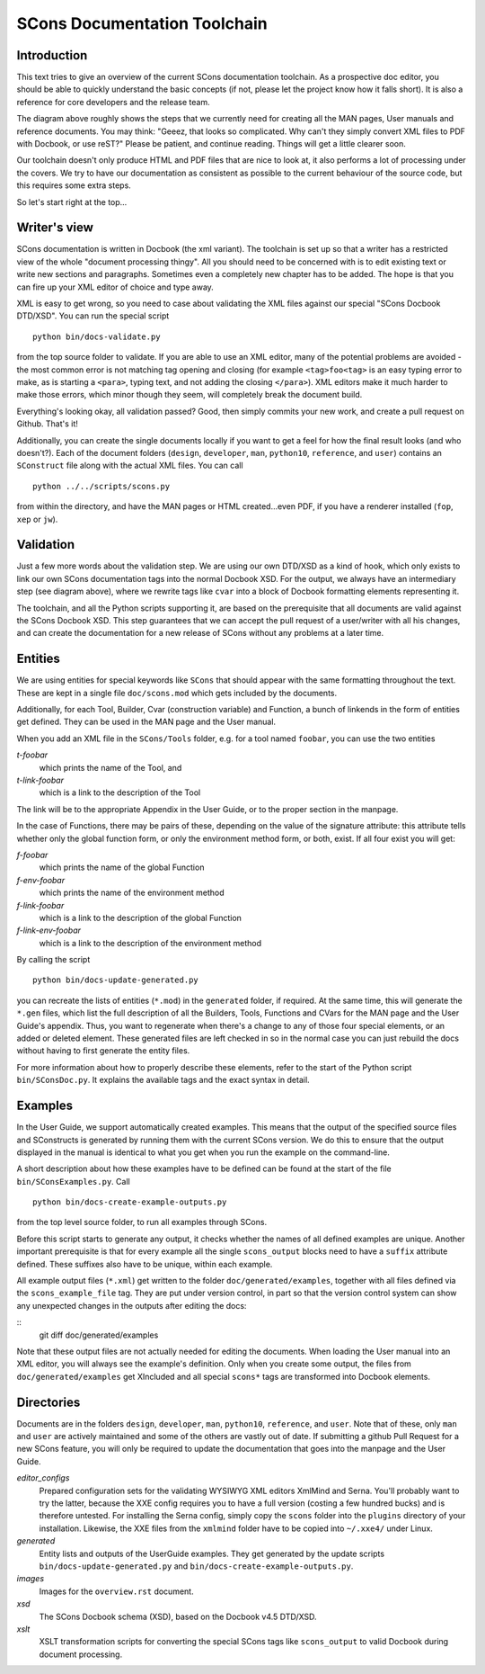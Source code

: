 =============================
SCons Documentation Toolchain
=============================


Introduction
============

This text tries to give an overview of the current SCons documentation
toolchain.  As a prospective doc editor, you should be able to quickly
understand the basic concepts (if not, please let the project know how
it falls short).  It is also a reference for core developers and the
release team.

.. image:: images/overview.png

The diagram above roughly shows the steps that we currently need for
creating all the MAN pages, User manuals and reference documents. You
may think: "Geeez, that looks so complicated. Why can't they simply
convert XML files to PDF with Docbook, or use reST?" Please be patient,
and continue reading. Things will get a little clearer soon.

Our toolchain doesn't only produce HTML and PDF files that are nice
to look at, it also performs a lot of processing under the covers. We
try to have our documentation as consistent as possible to the current
behaviour of the source code, but this requires some extra steps.

So let's start right at the top...

Writer's view
=============

SCons documentation is written in Docbook (the xml variant).
The toolchain is set up so that a writer has a restricted view of the
whole "document processing thingy". All you should need to be concerned
with is to edit existing text or write new sections and paragraphs.
Sometimes even a completely new chapter has to be added. The hope
is that you can fire up your XML editor of choice and type away.

XML is easy to get wrong, so you need to case about
validating the XML files
against our special "SCons Docbook DTD/XSD". You can run the
special script

::

    python bin/docs-validate.py


from the top source folder to validate. If you are able to use
an XML editor, many of the potential problems are avoided -
the most common error is not matching tag opening and closing
(for example ``<tag>foo<tag>`` is an easy typing error to make,
as is starting a ``<para>``, typing text, and not adding the
closing ``</para>``). XML editors make it much harder to make
those errors, which minor though they seem, will completely
break the document build.

Everything's looking okay, all validation passed? Good, then simply
commits your new work, and create a pull request on Github. That's it!

Additionally, you can create the single documents locally if you want
to get a feel for how the final result looks (and who doesn't?). Each of
the document folders (``design``, ``developer``, ``man``, ``python10``,
``reference``, and ``user``) contains an ``SConstruct`` file along with
the actual XML files. You can call

::

    python ../../scripts/scons.py

from within the directory, and have the MAN pages or HTML created...even
PDF, if you have a renderer installed (``fop``, ``xep`` or ``jw``).

Validation
==========

Just a few more words about the validation step.  We are using our
own DTD/XSD as a kind of hook, which only exists to link our own SCons
documentation tags into the normal Docbook XSD. For the output, we always
have an intermediary step (see diagram above), where we rewrite tags like
``cvar`` into a block of Docbook formatting elements representing it.

The toolchain, and all the Python scripts supporting it, are based
on the prerequisite that all documents are valid against the SCons
Docbook XSD. This step guarantees that we can accept the pull request
of a user/writer with all his changes, and can create the documentation
for a new release of SCons without any problems at a later time.


Entities
========

We are using entities for special keywords like ``SCons`` that should
appear with the same formatting throughout the text. These are kept in
a single file ``doc/scons.mod`` which gets included by the documents.

Additionally, for each Tool, Builder, Cvar (construction variable) and
Function, a bunch of linkends in the form of entities get defined. They
can be used in the MAN page and the User manual.

When you add an XML file in the ``SCons/Tools`` folder, e.g. for
a tool named ``foobar``, you can use the two entities

*t-foobar*
    which prints the name of the Tool, and

*t-link-foobar*
    which is a link to the description of the Tool

The link will be to the appropriate Appendix in the User Guide,
or to the proper section in the manpage.

In the case of Functions, there may be pairs of these, depending
on the value of the signature attribute: this attribute tells
whether only the global function form, or only the environment
method form, or both, exist. If all four exist you will get:

*f-foobar*
    which prints the name of the global Function

*f-env-foobar*
    which prints the name of the environment method

*f-link-foobar*
    which is a link to the description of the global Function

*f-link-env-foobar*
    which is a link to the description of the environment method


By calling the script

::

    python bin/docs-update-generated.py
    
you can recreate the lists of entities (``*.mod``) in the ``generated``
folder, if required.  At the same time, this will generate the ``*.gen``
files, which list the full description of all the Builders, Tools,
Functions and CVars for the MAN page and the User Guide's appendix. 
Thus, you want to regenerate when there's a change to 
any of those four special elements, or an added or deleted element.
These generated files are left checked in so in the normal case you
can just rebuild the docs without having to first generate the entity
files.

For more information about how to properly describe these elements,
refer to the start of the Python script ``bin/SConsDoc.py``. It explains
the available tags and the exact syntax in detail.


Examples
========

In the User Guide, we support automatically created examples. This
means that the output of the specified source files and SConstructs
is generated by running them with the current SCons version.  We do this
to ensure that the output displayed in the manual is identical to what
you get when you run the example on the command-line.

A short description about how these examples have to be defined can be
found at the start of the file ``bin/SConsExamples.py``. Call

::

    python bin/docs-create-example-outputs.py

from the top level source folder, to run all examples through SCons.

Before this script starts to generate any output, it checks whether the
names of all defined examples are unique. Another important prerequisite
is that for every example all the single ``scons_output`` blocks need
to have a ``suffix`` attribute defined. These suffixes also have to be
unique, within each example.

All example output files (``*.xml``) get written to the folder
``doc/generated/examples``, together with all files defined via the
``scons_example_file`` tag. They are put under version control, in
part so that the version control system can show any unexpected
changes in the outputs after editing the docs:

::
   git diff doc/generated/examples

Note that these output files are not actually needed for editing the
documents. When loading the User manual into an XML editor, you will
always see the example's definition. Only when you create some output,
the files from ``doc/generated/examples`` get XIncluded and all special
``scons*`` tags are transformed into Docbook elements.


Directories
===========

Documents are in the folders ``design``, ``developer``, ``man``,
``python10``, ``reference``, and ``user``. Note that of these,
only ``man`` and ``user`` are actively maintained and some of
the others are vastly out of date.  If submitting a github
Pull Request for a new SCons feature, you will only be required
to update the documentation that goes into the manpage and the
User Guide.

*editor_configs*
    Prepared configuration sets for the validating WYSIWYG XML editors
    XmlMind and Serna. You'll probably want to try the latter, because
    the XXE config requires you to have a full version (costing a few
    hundred bucks) and is therefore untested. For installing the Serna
    config, simply copy the ``scons`` folder into the ``plugins``
    directory of your installation. Likewise, the XXE files from the
    ``xmlmind`` folder have to be copied into ``~/.xxe4/`` under Linux.

*generated*
    Entity lists and outputs of the UserGuide examples. They get generated
    by the update scripts ``bin/docs-update-generated.py`` 
    and ``bin/docs-create-example-outputs.py``.

*images*
    Images for the ``overview.rst`` document.
  
*xsd*
    The SCons Docbook schema (XSD), based on the Docbook v4.5 DTD/XSD.
  
*xslt*
    XSLT transformation scripts for converting the special SCons
    tags like ``scons_output`` to valid Docbook during document
    processing.
  
